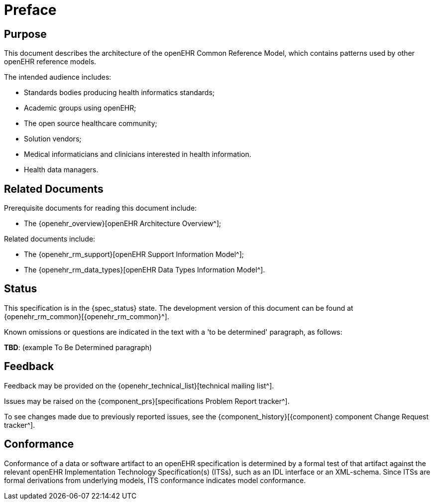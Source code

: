 = Preface

== Purpose

This document describes the architecture of the openEHR Common Reference Model, which contains patterns used by other openEHR reference models.

The intended audience includes:

* Standards bodies producing health informatics standards;
* Academic groups using openEHR;
* The open source healthcare community;
* Solution vendors;
* Medical informaticians and clinicians interested in health information.
* Health data managers.

== Related Documents

Prerequisite documents for reading this document include:

* The {openehr_overview}[openEHR Architecture Overview^];

Related documents include:

* The {openehr_rm_support}[openEHR Support Information Model^];
* The {openehr_rm_data_types}[openEHR Data Types Information Model^].

== Status

This specification is in the {spec_status} state. The development version of this document can be found at {openehr_rm_common}[{openehr_rm_common}^].

Known omissions or questions are indicated in the text with a 'to be determined' paragraph, as follows:
[.tbd]
*TBD*: (example To Be Determined paragraph)

== Feedback

Feedback may be provided on the {openehr_technical_list}[technical mailing list^].

Issues may be raised on the {component_prs}[specifications Problem Report tracker^].

To see changes made due to previously reported issues, see the {component_history}[{component} component Change Request tracker^].

== Conformance

Conformance of a data or software artifact to an openEHR specification is determined by a formal test of that artifact against the relevant openEHR Implementation Technology Specification(s) (ITSs), such as an IDL interface or an XML-schema. Since ITSs are formal derivations from underlying models, ITS conformance indicates model conformance.

